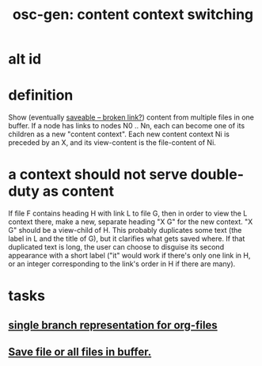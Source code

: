 :PROPERTIES:
:ID:       09302ec4-f993-4b1c-bc1e-633f47274c7a
:END:
#+title: osc-gen: content context switching
* alt id
:PROPERTIES:
:ID:       5209f8b0-c00c-43a1-9cbc-345f7f9c090d
:END:
* definition
  Show (eventually [[:id:ab34f3a5-6945-458d-ac4d-964e9220608f::+title: osc-gen: Save file or all files in buffer.][saveable -- broken link?]]) content from multiple files in one buffer.
  If a node has links to nodes N0 .. Nn, each can become one of its children as a new "content context".
  Each new content context Ni is preceded by an X, and its view-content is the file-content of Ni.
* a context should not serve double-duty as content
  If file F contains heading H with link L to file G,
  then in order to view the L context there,
  make a new, separate heading "X G"
  for the new context.
  "X G" should be a view-child of H.
  This probably duplicates some text (the label in L and the title of G), but it clarifies what gets saved where.
  If that duplicated text is long, the user can choose to disguise its second appearance with a short label ("it" would work if there's only one link in H, or an integer corresponding to the link's order in H if there are many).
* tasks
** [[https://github.com/JeffreyBenjaminBrown/public_notes_with_github-navigable_links/blob/master/single_branch_representation_for_org_files.org][single branch representation for org-files]]
** [[https://github.com/JeffreyBenjaminBrown/public_notes_with_github-navigable_links/blob/master/osc_gen_save_file_or_all_files_in_buffer.org][Save file or all files in buffer.]]
